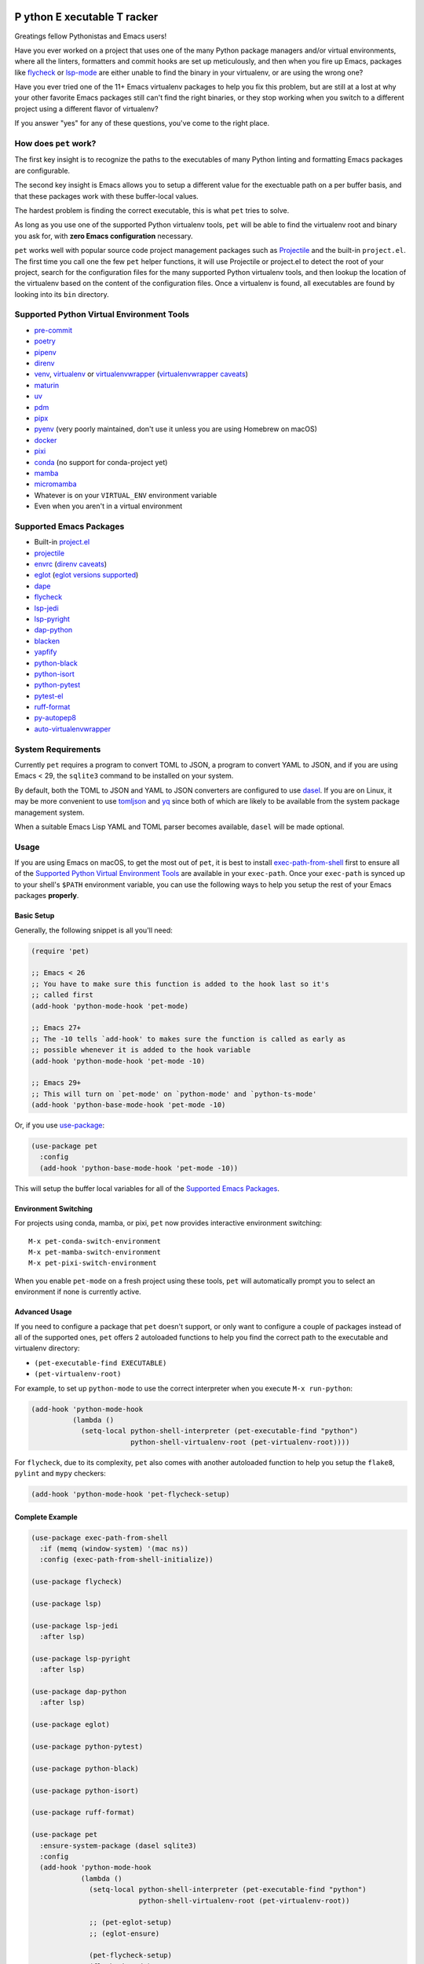 .. image:: https://github.com/wyuenho/emacs-pet/actions/workflows/ci.yml/badge.svg
   :target: https://github.com/wyuenho/emacs-pet/actions/workflows/ci.yml
   :alt: CI Status

**P** ython **E** xecutable **T** racker
========================================

Greatings fellow Pythonistas and Emacs users!

Have you ever worked on a project that uses one of the many Python package
managers and/or virtual environments, where all the linters, formatters and
commit hooks are set up meticulously, and then when you fire up Emacs, packages
like `flycheck <https://www.flycheck.org/en/latest/>`_ or `lsp-mode
<https://emacs-lsp.github.io/lsp-mode/>`_ are either unable to find the binary
in your virtualenv, or are using the wrong one?

Have you ever tried one of the 11+ Emacs virtualenv packages to help you fix
this problem, but are still at a lost at why your other favorite Emacs packages
still can't find the right binaries, or they stop working when you switch to a
different project using a different flavor of virtualenv?

If you answer "yes" for any of these questions, you've come to the right place.


How does ``pet`` work?
----------------------

The first key insight is to recognize the paths to the executables of many
Python linting and formatting Emacs packages are configurable.

The second key insight is Emacs allows you to setup a different value for the
exectuable path on a per buffer basis, and that these packages work with these
buffer-local values.

The hardest problem is finding the correct executable, this is what ``pet``
tries to solve.

As long as you use one of the supported Python virtualenv tools, ``pet`` will be
able to find the virtualenv root and binary you ask for, with **zero Emacs
configuration** necessary.

``pet`` works well with popular source code project management packages such as
`Projectile <https://docs.projectile.mx/projectile/index.html>`_ and the
built-in ``project.el``. The first time you call one the few ``pet`` helper
functions, it will use Projectile or project.el to detect the root of your
project, search for the configuration files for the many supported Python
virtualenv tools, and then lookup the location of the virtualenv based on the
content of the configuration files. Once a virtualenv is found, all executables
are found by looking into its ``bin`` directory.


Supported Python Virtual Environment Tools
------------------------------------------

- `pre-commit <https://pre-commit.com>`_
- `poetry <https://python-poetry.org>`_
- `pipenv <https://pipenv.pypa.io>`_
- `direnv <https://direnv.net>`_
- `venv <https://docs.python.org/3/library/venv.html>`_, `virtualenv
  <https://virtualenv.pypa.io>`_ or `virtualenvwrapper
  <https://virtualenvwrapper.readthedocs.io>`_ (`virtualenvwrapper caveats`_)
- `maturin <https://www.maturin.rs>`_
- `uv <https://github.com/astral-sh/uv>`_
- `pdm <https://pdm-project.org>`_
- `pipx <https://pipx.pypa.io>`_
- `pyenv <https://github.com/pyenv/pyenv>`_ (very poorly maintained, don't use
  it unless you are using Homebrew on macOS)
- `docker <https://hub.docker.com/_/python>`_
- `pixi <https://pixi.sh>`_
- `conda <https://docs.conda.io>`_ (no support for conda-project yet)
- `mamba
  <https://mamba.readthedocs.io/en/latest/installation/mamba-installation.html>`_
- `micromamba
  <https://mamba.readthedocs.io/en/latest/installation/micromamba-installation.html>`_
- Whatever is on your ``VIRTUAL_ENV`` environment variable
- Even when you aren't in a virtual environment


Supported Emacs Packages
------------------------

- Built-in `project.el <https://www.gnu.org/software/emacs/manual/html_node/emacs/Projects.html>`_
- `projectile <https://docs.projectile.mx/projectile/index.html>`_
- `envrc <https://github.com/purcell/envrc>`_ (`direnv caveats`_)
- `eglot <https://github.com/joaotavora/eglot>`_ (`eglot versions supported`_)
- `dape <https://github.com/svaante/dape>`_
- `flycheck <https://www.flycheck.org/en/latest/>`_
- `lsp-jedi <https://github.com/fredcamps/lsp-jedi>`_
- `lsp-pyright <https://github.com/emacs-lsp/lsp-pyright>`_
- `dap-python <https://emacs-lsp.github.io/dap-mode/page/configuration/#python>`_
- `blacken <https://github.com/pythonic-emacs/blacken>`_
- `yapfify <https://github.com/JorisE/yapfify>`_
- `python-black <https://github.com/wbolster/emacs-python-black>`_
- `python-isort <https://github.com/wyuenho/emacs-python-isort>`_
- `python-pytest <https://github.com/wbolster/emacs-python-pytest>`_
- `pytest-el <https://github.com/ionrock/pytest-el>`_
- `ruff-format <https://melpa.org/#/ruff-format>`_
- `py-autopep8 <https://github.com/emacsmirror/py-autopep8>`_
- `auto-virtualenvwrapper <https://github.com/robert-zaremba/auto-virtualenvwrapper.el/>`_


System Requirements
-------------------

Currently ``pet`` requires a program to convert TOML to JSON, a program to
convert YAML to JSON, and if you are using Emacs < 29, the ``sqlite3`` command
to be installed on your system.

By default, both the TOML to JSON and YAML to JSON converters are configured to
use `dasel <https://github.com/TomWright/dasel>`_.  If you are on Linux, it may
be more convenient to use `tomljson
<https://github.com/pelletier/go-toml#tools>`_ and `yq
<https://github.com/mikefarah/yq>`_ since both of which are likely to be
available from the system package management system.

When a suitable Emacs Lisp YAML and TOML parser becomes available, ``dasel``
will be made optional.


Usage
-----

If you are using Emacs on macOS, to get the most out of ``pet``, it is best to
install `exec-path-from-shell
<https://github.com/purcell/exec-path-from-shell>`_ first to ensure all of the
`Supported Python Virtual Environment Tools`_ are available in your
``exec-path``. Once your ``exec-path`` is synced up to your shell's ``$PATH``
environment variable, you can use the following ways to help you setup the rest
of your Emacs packages **properly**.


Basic Setup
+++++++++++

Generally, the following snippet is all you'll need:

.. code-block:: elisp

   (require 'pet)

   ;; Emacs < 26
   ;; You have to make sure this function is added to the hook last so it's
   ;; called first
   (add-hook 'python-mode-hook 'pet-mode)

   ;; Emacs 27+
   ;; The -10 tells `add-hook' to makes sure the function is called as early as
   ;; possible whenever it is added to the hook variable
   (add-hook 'python-mode-hook 'pet-mode -10)

   ;; Emacs 29+
   ;; This will turn on `pet-mode' on `python-mode' and `python-ts-mode'
   (add-hook 'python-base-mode-hook 'pet-mode -10)

Or, if you use `use-package <https://github.com/jwiegley/use-package>`_:

.. code-block:: elisp

   (use-package pet
     :config
     (add-hook 'python-base-mode-hook 'pet-mode -10))


This will setup the buffer local variables for all of the `Supported Emacs
Packages`_.


Environment Switching
+++++++++++++++++++++

For projects using conda, mamba, or pixi, ``pet`` now provides interactive
environment switching::

   M-x pet-conda-switch-environment
   M-x pet-mamba-switch-environment
   M-x pet-pixi-switch-environment

When you enable ``pet-mode`` on a fresh project using these tools, ``pet`` will
automatically prompt you to select an environment if none is currently active.


Advanced Usage
++++++++++++++

If you need to configure a package that ``pet`` doesn't support, or only want to
configure a couple of packages instead of all of the supported ones, ``pet``
offers 2 autoloaded functions to help you find the correct path to the
executable and virtualenv directory:

- ``(pet-executable-find EXECUTABLE)``
- ``(pet-virtualenv-root)``

For example, to set up ``python-mode`` to use the correct interpreter when you
execute ``M-x run-python``:

.. code-block:: elisp

   (add-hook 'python-mode-hook
             (lambda ()
               (setq-local python-shell-interpreter (pet-executable-find "python")
                           python-shell-virtualenv-root (pet-virtualenv-root))))


For ``flycheck``, due to its complexity, ``pet`` also comes with another
autoloaded function to help you setup the ``flake8``, ``pylint`` and ``mypy``
checkers:

.. code-block:: elisp

   (add-hook 'python-mode-hook 'pet-flycheck-setup)


Complete Example
++++++++++++++++

.. code-block:: elisp

   (use-package exec-path-from-shell
     :if (memq (window-system) '(mac ns))
     :config (exec-path-from-shell-initialize))

   (use-package flycheck)

   (use-package lsp)

   (use-package lsp-jedi
     :after lsp)

   (use-package lsp-pyright
     :after lsp)

   (use-package dap-python
     :after lsp)

   (use-package eglot)

   (use-package python-pytest)

   (use-package python-black)

   (use-package python-isort)

   (use-package ruff-format)

   (use-package pet
     :ensure-system-package (dasel sqlite3)
     :config
     (add-hook 'python-mode-hook
               (lambda ()
                 (setq-local python-shell-interpreter (pet-executable-find "python")
                             python-shell-virtualenv-root (pet-virtualenv-root))

                 ;; (pet-eglot-setup)
                 ;; (eglot-ensure)

                 (pet-flycheck-setup)
                 (flycheck-mode)

                 (setq-local lsp-jedi-executable-command
                             (pet-executable-find "jedi-language-server"))

                 (setq-local lsp-pyright-python-executable-cmd python-shell-interpreter
                             lsp-pyright-venv-path python-shell-virtualenv-root)

                 (lsp)

                 (setq-local dap-python-executable python-shell-interpreter)

                 (setq-local python-pytest-executable (pet-executable-find "pytest"))

                 (when-let ((ruff-executable (pet-executable-find "ruff")))
                   (setq-local ruff-format-command ruff-executable)
                   (ruff-format-on-save-mode))

                 (when-let ((black-executable (pet-executable-find "black")))
                   (setq-local python-black-command black-executable)
                   (python-black-on-save-mode))

                 (when-let ((isort-executable (pet-executable-find "isort")))
                   (setq-local python-isort-command isort-executable)
                   (python-isort-on-save-mode)))))


Performance
-----------

``pet`` performs most work during initial setup when opening Python
files. Understanding its behavior helps optimize performance:

Caching Behavior
++++++++++++++++

- Virtualenv paths are cached by project root and persist until Emacs restart
- Configuration files (``pyproject.toml``, ``environment.yml``, etc.) are cached
  with automatic file watchers
- **First open**: Full detection runs, **subsequent opens**: cached results used

File Search Strategy
++++++++++++++++++++

``pet`` searches for configuration files in this order (configurable via ``pet-find-file-functions``):

1. **Project root check** - Instant for files at project root
2. **Directory walking** - Fast, walks up from ``default-directory``
3. **Native ``fd`` search** - Very fast for large projects if ``fd`` is installed
4. **Recursive search** - Can be slow on large projects (100k+ files)

When Performance Issues Occur
+++++++++++++++++++++++++++++

- Large projects (Linux kernel scale) may hang during recursive search
- Projects with deep directory nesting, and/or config files in subdirectories of
  the project root
- Network filesystems or slow storage

Optimize File Search Order
++++++++++++++++++++++++++

.. code-block:: elisp

   ;; Skip slow recursive search for large projects
   (setq pet-find-file-functions '(pet-find-file-from-project-root
                                   pet-locate-dominating-file
                                   pet-find-file-from-project-root-natively))

   ;; Or use only the fastest methods
   (setq pet-find-file-functions '(pet-find-file-from-project-root
                                   pet-locate-dominating-file))

   ;; Or supply your own project-specific file search function
   (setq pet-find-file-functions '(pet-find-file-from-project-root
                                   pet-locate-dominating-file
                                   my-superfast-find-file))

Install Fd
++++++++++

.. code-block:: bash

   # Install fd for much faster file searches in large projects
   # pet automatically detects and uses fd if available
   brew install fd        # macOS
   sudo apt install fd-find  # Ubuntu/Debian

Debug Slow Performance
++++++++++++++++++++++

.. code-block:: elisp

   ;; Enable debug mode to see what's taking time
   (setq pet-debug t)

   ;; Time pet-mode activation
   (benchmark-run 1 (pet-mode))

   ;; Profile pet-mode
   M-x eval-expression RET (progn (profiler-start 'cpu) (pet-mode) (profiler-stop) (profiler-report)) RET

   ;; Check what was detected
   M-x pet-verify-setup

Project-specific Tuning
+++++++++++++++++++++++

.. code-block:: elisp

   ;; In .dir-locals.el for projects with performance issues:
   ((python-mode . ((pet-find-file-functions . (pet-find-file-from-project-root
                                                pet-locate-dominating-file)))))


Customization
-------------

``pet`` provides several customization variables that you can adjust to fit your needs:

File Search Configuration
+++++++++++++++++++++++++

.. code-block:: elisp

   ;; Control the order and methods used to search for configuration files
   (setq pet-find-file-functions '(pet-find-file-from-project-root
                                   pet-locate-dominating-file
                                   pet-find-file-from-project-root-natively
                                   pet-find-file-from-project-root-recursively))

   ;; Directory names to search for when looking for virtualenvs at project root
   (setq pet-venv-dir-names '(".venv" "venv" "env"))

External Tool Configuration
+++++++++++++++++++++++++++

.. code-block:: elisp

   ;; TOML to JSON converter (default: "dasel")
   (setq pet-toml-to-json-program "tomljson")  ; or "dasel"
   (setq pet-toml-to-json-program-arguments '("-"))

   ;; YAML to JSON converter (default: "dasel")
   (setq pet-yaml-to-json-program "yq")  ; or "dasel"
   (setq pet-yaml-to-json-program-arguments '("-o=json"))

   ;; fd command configuration for fast file searches
   (setq pet-fd-command "fd")
   (setq pet-fd-command-args '("-tf" "-cnever" "-H" "-a" "-g"))

Search Behavior
+++++++++++++++

.. code-block:: elisp

   ;; Whether pet-executable-find should search outside project virtualenvs
   ;; Set to nil to only search within detected virtualenvs
   (setq pet-search-globally t)

   ;; Enable debug messages to troubleshoot issues
   (setq pet-debug t)

Hooks
+++++

.. code-block:: elisp

   ;; Functions to run after buffer local variables are set up
   (add-hook 'pet-after-buffer-local-vars-setup
             (lambda () (message "pet setup complete")))

   ;; Functions to run before buffer local variables are torn down
   (add-hook 'pet-before-buffer-local-vars-teardown
             (lambda () (lsp-shutdown-workspace)))

Project-specific Settings
+++++++++++++++++++++++++

You can set any of these variables on a per-project basis using ``.dir-locals.el``:

.. code-block:: elisp

   ;; Example .dir-locals.el for a large project
   ((python-mode . ((pet-find-file-functions . (pet-find-file-from-project-root
                                                pet-locate-dominating-file))
                    (pet-search-globally . nil)
                    (pet-debug . t))))


FAQ
---

.. _direnv caveats:

How do I get ``pet`` to pick up the virtualenv or PATH created by ``direnv``?
+++++++++++++++++++++++++++++++++++++++++++++++++++++++++++++++++++++++++++++

Short answer:

Use `envrc <https://github.com/purcell/envrc>`_.

.. code-block:: elisp

   (require 'envrc)
   (add-hook 'change-major-mode-after-body-hook 'envrc-mode)


Longer answer:

There are a number of packages similar to ``envrc`` such as ``direnv`` and
``buffer-env`` that claim to be able to configure ``direnv`` in Emacs. However,
they all suffer from various problems such as changing the environment and
``exec-path`` for the entire Emacs process, unable to activate early enough or
being too general to support direnv tightly.

Because ``pet`` needs to configure the buffer local variables **before** the
rest of the minor modes are activated, but **after** ``exec-path`` has been set
up by direnv, one must take care of choosing a minor mode package that allows
the user to customize when it takes effect. This requirement rules out
``direnv.el`` [1]_.

.. [1] Earlier versions of ``pet`` suggested ``direnv.el`` as a solution, it is
       no longer recommended due to this reason.


.. _eglot versions supported:

Which version of ``eglot`` is supported?
++++++++++++++++++++++++++++++++++++++++

The only version of ``eglot`` that doesn't work with ``pet`` is 1.17.30, which
unfortunately is the version that comes with Emacs 30.  There is no easy way to
support it without massively complicating the already complex advices required.
The easiest thing to do is to upgrade to > 1.18, which has reverted the breaking
change that prevents ``pet`` from working.

.. code-block:: elisp

   ;; Using straight is the easiest way to do it for now because
   ;; `package-vc-install` cannot upgrade built-in packages currently.
   (straight-use-package eglot)

   ;; When a new version is released on GNU ELPA, you may prefer this instead.
   (setq package-install-upgrade-built-in t)
   (setq load-prefer-newer t)
   (package-initialize)

   ;; M-x list-packages, pick the latest version of eglot, install and restart

.. _virtualenvwrapper caveats:

My project uses ``virtualenvwrapper``, how do I get ``pet`` to pick up the virtualenv?
++++++++++++++++++++++++++++++++++++++++++++++++++++++++++++++++++++++++++++++++++++++

You can use ``envrc`` + `this direnv configuration
<https://github.com/direnv/direnv/wiki/Python#virtualenvwrapper>`_ to activate
your virtualenv or `auto-virtualenvwrapper
<https://github.com/robert-zaremba/auto-virtualenvwrapper.el/>`_. Note that in
any case, your virtualenv must be activated before turning on ``pet-mode`` in
order to make the environment variable ``VIRTUAL_ENV`` available to it. For
example:

.. code-block:: elisp

   (require 'auto-virtualenvwrapper)
   (require 'pet)

   (add-hook 'python-base-mode-hook
     (lambda ()
       (auto-virtualenvwrapper-activate)
       (pet-mode))
     -10)
   (add-hook 'window-configuration-change-hook #'auto-virtualenvwrapper-activate)
   (add-hook 'focus-in-hook #'auto-virtualenvwrapper-activate)


Why didn't ``pet`` set up the executable variables on a fresh Python project clone?
++++++++++++++++++++++++++++++++++++++++++++++++++++++++++++++++++++++++++++++++++++

``Pet`` does not automatically create virtualenvs for you. If you have a fresh
clone, you must create the virtualenv and install your development dependencies
into it first. Once it is done, the next time you open a Python file buffer
``pet`` will automatically set up the executable variables for you.

To find out how to do it, please find the virtualenv tool in question from
`Supported Python Virtual Environment Tools`_, and visit its documentation for
details.


Why doesn't ``pet`` simply set a buffer-local ``exec-path``?
++++++++++++++++++++++++++++++++++++++++++++++++++++++++++++

The reason is mainly due to the fact that many Python projects use development
tools located in different virtualenvs. This means ``exec-path`` needs to be
prepended with all of the virtualenvs for all of the dev tools, and always kept
in the correct order. An example where this approach may cause issues is dealing
with projects that use ``pre-commit`` and ``direnv``. A typical ``pre-commit``
configuration may include many "hooks", where each of them is isolated in its
own virtualenv. While prepending many directories to ``exec-path`` is not
problematic in itself, playing well with other Emacs packages that mutate
``exec-path`` reliably is non-trivial. Providing an absolute path to executable
variables conveniently sidesteps this complexity, while being slightly more
performant.

In addition, there are Emacs packages, most prominantly ``flycheck`` that by
default require dev tools to be installed into the same virtualenv as the first
``python`` executable found on ``exec-path``. Changing this behavior requires
setting the corresponding ``flycheck`` checker executable variable to the
intended absolute path.


My package didn't pick up the correct paths, how do I debug ``pet``?
+++++++++++++++++++++++++++++++++++++++++++++++++++++++++++++++++++++

You can turn on ``pet-debug`` and watch what comes out in the ``*Messages*``
buffer. In addition, you can use ``M-x pet-verify-setup`` in your Python buffers
to find out what was detected.

For ``lsp``, use ``lsp-describe-session``.

For ``eglot``, use ``eglot-show-workspace-configuration``.

For ``flycheck``, use ``flycheck-verify-setup``.


Do I still need any of the 11+ virtualenv Emacs packages?
+++++++++++++++++++++++++++++++++++++++++++++++++++++++++

Nope. You can uninstall them all. This is the raison d'être of this package.


License
-------

`GPLv3 <./LICENSE>`_
